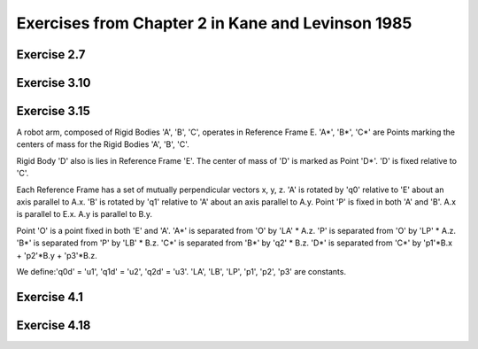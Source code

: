 ==================================================
Exercises from Chapter 2 in Kane and Levinson 1985
==================================================

Exercise 2.7
============

.. jupyter-kernel:: python3
   :id: ex2-7

.. jupyter-execute::

   from sympy.physics.mechanics import ReferenceFrame, dynamicsymbols, mprint
   from sympy import solve, pi, Eq

   q1, q2, q3, q4, q5 = dynamicsymbols('q1 q2 q3 q4 q5')
   q1d, q2d, q3d, q4d, q5d = dynamicsymbols('q1 q2 q3 q4 q5', level=1)

   ux, uy, uz = dynamicsymbols('ux uy uz')
   u1, u2, u3 = dynamicsymbols('u1 u2 u3')

   A = ReferenceFrame('A')
   B_prime = A.orientnew('B_prime', 'Axis', [q1, A.z])
   B = B_prime.orientnew('B', 'Axis', [pi/2 - q2, B_prime.x])
   C = B.orientnew('C', 'Axis', [q3, B.z])

   # Angular velocity based on coordinate time derivatives
   w_C_in_A_qd = C.ang_vel_in(A)

   # First definition of Angular velocity
   w_C_in_A_uxuyuz = ux * A.x + uy * A.y + uz * A.z
   print("Using w_C_A as")
   print(w_C_in_A_uxuyuz)

.. jupyter-execute::

   kinematic_eqs = [(w_C_in_A_qd - w_C_in_A_uxuyuz) & uv for uv in A]
   print("The kinematic equations are:")
   soln = solve(kinematic_eqs, [q1d, q2d, q3d])
   for qd in [q1d, q2d, q3d]:
       mprint(Eq(qd, soln[qd]))

.. jupyter-execute::

   # Second definition of Angular velocity
   w_C_in_A_u1u2u3 = u1 * B.x + u2 * B.y + u3 * B.z
   print("Using w_C_A as")
   print(w_C_in_A_u1u2u3)

.. jupyter-execute::

   kinematic_eqs = [(w_C_in_A_qd - w_C_in_A_u1u2u3) & uv for uv in A]
   print("The kinematic equations are:")
   soln = solve(kinematic_eqs, [q1d, q2d, q3d])
   for qd in [q1d, q2d, q3d]:
       mprint(Eq(qd, soln[qd]))

Exercise 3.10
=============

.. jupyter-kernel:: python3
   :id: ex3-10

.. jupyter-execute::

   from sympy import cancel, collect, expand_trig, solve, symbols, trigsimp
   from sympy import sin, cos
   from sympy.physics.mechanics import ReferenceFrame, Point
   from sympy.physics.mechanics import dot, dynamicsymbols, msprint

   q1, q2, q3, q4, q5, q6, q7 = q = dynamicsymbols('q1:8')
   u1, u2, u3, u4, u5, u6, u7 = u = dynamicsymbols('q1:8', level=1)

   r, theta, b = symbols('r θ b', real=True, positive=True)

   # define reference frames
   R = ReferenceFrame('R') # fixed race rf, let R.z point upwards
   A = R.orientnew('A', 'axis', [q7, R.z]) # rf that rotates with S* about R.z
   # B.x, B.z are parallel with face of cone, B.y is perpendicular
   B = A.orientnew('B', 'axis', [-theta, A.x])
   S = ReferenceFrame('S')
   S.set_ang_vel(A, u1*A.x + u2*A.y + u3*A.z)
   C = ReferenceFrame('C')
   C.set_ang_vel(A, u4*B.x + u5*B.y + u6*B.z)

   # define points
   pO = Point('O')
   pS_star = pO.locatenew('S*', b*A.y)
   pS_hat = pS_star.locatenew('S^', -r*B.y) # S^ touches the cone
   pS1 = pS_star.locatenew('S1', -r*A.z) # S1 touches horizontal wall of the race
   pS2 = pS_star.locatenew('S2', r*A.y) # S2 touches vertical wall of the race

   pO.set_vel(R, 0)
   pS_star.v2pt_theory(pO, R, A)
   pS1.v2pt_theory(pS_star, R, S)
   pS2.v2pt_theory(pS_star, R, S)

   # Since S is rolling against R, v_S1_R = 0, v_S2_R = 0.
   vc = [dot(p.vel(R), basis) for p in [pS1, pS2] for basis in R]

   pO.set_vel(C, 0)
   pS_star.v2pt_theory(pO, C, A)
   pS_hat.v2pt_theory(pS_star, C, S)

   # Since S is rolling against C, v_S^_C = 0.
   # Cone has only angular velocity in R.z direction.
   vc += [dot(pS_hat.vel(C), basis) for basis in A]
   vc += [dot(C.ang_vel_in(R), basis) for basis in [R.x, R.y]]
   vc_map = solve(vc, u)

   # Pure rolling between S and C, dot(ω_C_S, B.y) = 0.
   b_val = solve([dot(C.ang_vel_in(S), B.y).subs(vc_map).simplify()], b)[0][0]
   print('b = {0}'.format(msprint(collect(cancel(expand_trig(b_val)), r))))

.. jupyter-execute::

   b_expected = r*(1 + sin(theta))/(cos(theta) - sin(theta))
   assert trigsimp(b_val - b_expected) == 0

Exercise 3.15
=============

.. jupyter-kernel:: python3
   :id: ex3-15

A robot arm, composed of Rigid Bodies 'A', 'B', 'C', operates in Reference
Frame E. 'A*', 'B*', 'C*' are Points marking the centers of mass for the Rigid
Bodies 'A', 'B', 'C'.

Rigid Body 'D' also is lies in Reference Frame 'E'. The center of mass of 'D'
is marked as Point 'D*'. 'D' is fixed relative to 'C'.

Each Reference Frame has a set of mutually perpendicular vectors x, y, z.  'A'
is rotated by 'q0' relative to 'E' about an axis parallel to A.x. 'B' is
rotated by 'q1' relative to 'A' about an axis parallel to A.y. Point 'P' is
fixed in both 'A' and 'B'. A.x is parallel to E.x. A.y is parallel to B.y.

Point 'O' is a point fixed in both 'E' and 'A'. 'A*' is separated from 'O' by
'LA' * A.z. 'P' is separated from 'O' by 'LP' * A.z. 'B*' is separated from 'P'
by 'LB' * B.z. 'C*' is separated from 'B*' by 'q2' * B.z. 'D*' is separated
from 'C*' by 'p1'*B.x + 'p2'*B.y + 'p3'*B.z.

We define:'q0d' = 'u1', 'q1d' = 'u2', 'q2d' = 'u3'.  'LA', 'LB', 'LP', 'p1',
'p2', 'p3' are constants.

.. jupyter-execute::

   from sympy.physics.mechanics import dynamicsymbols, msprint
   from sympy.physics.mechanics import ReferenceFrame, Point
   from sympy import solve, symbols

   # Define generalized coordinates, speeds, and constants:
   q0, q1, q2 = dynamicsymbols('q0 q1 q2')
   q0d, q1d, q2d = dynamicsymbols('q0 q1 q2', level=1)
   u1, u2, u3 = dynamicsymbols('u1 u2 u3')
   LA, LB, LP = symbols('LA LB LP')
   p1, p2, p3 = symbols('p1 p2 p3')

   E = ReferenceFrame('E')
   # A.x of Rigid Body A is fixed in Reference Frame E and is rotated by q0.
   A = E.orientnew('A', 'Axis', [q0, E.x])
   # B.y of Rigid Body B is fixed in Reference Frame A and is rotated by q1.
   B = A.orientnew('B', 'Axis', [q1, A.y])
   # Reference Frame C has no rotation relative to Reference Frame B.
   C = B.orientnew('C', 'Axis', [0, B.x])
   # Reference Frame D has no rotation relative to Reference Frame C.
   D = C.orientnew('D', 'Axis', [0, C.x])

   pO = Point('O')
   # The vector from Point O to Point A*, the center of mass of A, is LA * A.z.
   pAs = pO.locatenew('A*', LA * A.z)
   # The vector from Point O to Point P, which lies on the axis where
   # B rotates about A, is LP * A.z.
   pP = pO.locatenew('P', LP * A.z)
   # The vector from Point P to Point B*, the center of mass of B, is LB * B.z.
   pBs = pP.locatenew('B*', LB * B.z)
   # The vector from Point B* to Point C*, the center of mass of C, is q2 * B.z.
   pCs = pBs.locatenew('C*', q2 * B.z)
   # The vector from Point C* to Point D*, the center of mass of D,
   # is p1 * B.x + p2 * B.y + p3 * B.z.
   pDs = pCs.locatenew('D*', p1 * B.x + p2 * B.y + p3 * B.z)

   # Define generalized speeds as:
   # u1 = q0d
   # u2 = q1d
   # u3 = q2d
   A.set_ang_vel(E, u1 * A.x) # A.x = E.x
   B.set_ang_vel(A, u2 * B.y) # B.y = A.y
   pCs.set_vel(B, u3 * B.z)

   pO.set_vel(E, 0) # Point O is fixed in Reference Frame E
   pAs.v2pt_theory(pO, E, A) # Point A* is fixed in Reference Frame A
   pP.v2pt_theory(pO, E, A) # Point P is fixed in Reference Frame A
   pBs.v2pt_theory(pP, E, B) # Point B* is fixed in Reference Frame B
   pCs.v1pt_theory(pBs, E, B) # Point C* is moving in Reference Frame B
   pDs.set_vel(B, pCs.vel(B)) # Point D* is fixed relative to Point C* in B
   pDs.v1pt_theory(pBs, E, B) # Point D* is moving in Reference Frame B

   # Write generalized speeds as kinematic equations:
   kinematic_eqs = []
   kinematic_eqs.append(u1 - q0d)
   kinematic_eqs.append(u2 - q1d)
   kinematic_eqs.append(u3 - q2d)
   soln = solve(kinematic_eqs, [q0d, q1d, q2d])
   print("kinematic equations:")
   for qd in [q0d, q1d, q2d]:
      print("{0} = {1}".format(msprint(qd), msprint(soln[qd])))

.. jupyter-execute::

   ang_vels = ["\nangular velocities:"]
   ang_accs = ["\nangular accelerations:"]
   for rf in [A, B, C, D]:
      ang_v = getattr(rf, 'ang_vel_in')(E)
      ang_a = getattr(rf, 'ang_acc_in')(E)
      express_rf = B
      if rf == A:
         express_rf = A
      ang_vels.append("ang vel {0} wrt {1} = {2}".format(
               rf, E, ang_v.express(express_rf)))
      ang_accs.append("ang acc {0} wrt {1} = {2}".format(
               rf, E, ang_a.express(express_rf)))

   vels = ["\nvelocities:"]
   accs = ["\naccelerations:"]
   for point in [pAs, pBs, pCs, pDs]:
      v = getattr(point, 'vel')(E)
      a = getattr(point, 'acc')(E)
      express_rf = B
      if point == pAs:
         express_rf = A
      vels.append("vel {0} wrt {1} = {2}".format(
               point, E, v.express(express_rf)))
      accs.append("acc {0} wrt {1} = {2}".format(
               point, E, a.express(express_rf)))

   for results in ang_vels + ang_accs + vels + accs:
      print(results)

Exercise 4.1
============

.. jupyter-kernel:: python3
   :id: ex4-1

.. jupyter-execute::

   from sympy.physics.mechanics import dot, msprint
   from sympy.physics.mechanics import ReferenceFrame, Point
   from sympy import symbols, sin, cos
   from sympy.simplify.simplify import trigsimp

   theta = symbols('theta:3')
   x = symbols('x:3')
   q = symbols('q')

   A = ReferenceFrame('A')
   B = A.orientnew('B', 'SPACE', theta, 'xyz')

   O = Point('O')
   P = O.locatenew('P', x[0] * A.x + x[1] * A.y + x[2] * A.z)
   p = P.pos_from(O)

   # From problem, point P is on L (span(B.x)) when:
   constraint_eqs = {x[0] : q*cos(theta[1])*cos(theta[2]),
                     x[1] : q*cos(theta[1])*sin(theta[2]),
                     x[2] : -q*sin(theta[1])}

   # If point P is on line L then r^{P/O} will have no components in the B.y or
   # B.z directions since point O is also on line L and B.x is parallel to L.
   assert(trigsimp(dot(P.pos_from(O), B.y).subs(constraint_eqs)) == 0)
   assert(trigsimp(dot(P.pos_from(O), B.z).subs(constraint_eqs)) == 0)

Exercise 4.18
=============

.. jupyter-kernel:: python3
   :id: ex4-18

.. jupyter-execute::

   from sympy.physics.mechanics import dynamicsymbols, msprint
   from sympy.physics.mechanics import ReferenceFrame, Point
   from sympy import solve, symbols, pi

   # Define generalized coordinates, speeds, and constants:
   qi = dynamicsymbols('q0 q1 q2 q3 q4 q5')
   qid = dynamicsymbols('q0 q1 q2 q3 q4 q5', level=1)
   ui = dynamicsymbols('u0 u1 u2 u3 u4 u5')
   R = symbols('R')

   A = ReferenceFrame('A')
   A_1 = A.orientnew("A'", 'Axis', [qi[1], A.z])
   B = A_1.orientnew('B', 'Axis', [pi/2 - qi[2], A_1.x])
   C = B.orientnew('C', 'Axis', [qi[3], B.z])

   pO = Point('O')
   pCs = pO.locatenew('C*', qi[4] * A.x + qi[5] * A.y + R * B.y)

   pO.set_vel(A, 0) # Point O is fixed in Reference Frame A
   pCs.v2pt_theory(pO, A, B) # Point C* is fixed in Reference Frame B

   # Set ui = qid
   kinematic_eqs = []
   for u, qd in zip(ui, qid):
      kinematic_eqs.append(u - qd)
   soln = solve(kinematic_eqs, qid)
   print("kinematic equations:")
   for qd in qid:
      print("{0} = {1}".format(msprint(qd), msprint(soln[qd])))

   print("\nposition of C* from O = {0}".format(msprint(pCs.pos_from(pO))))
   print("\nvelocity of C* wrt A = {0}".format(msprint(pCs.vel(A).express(B))))
